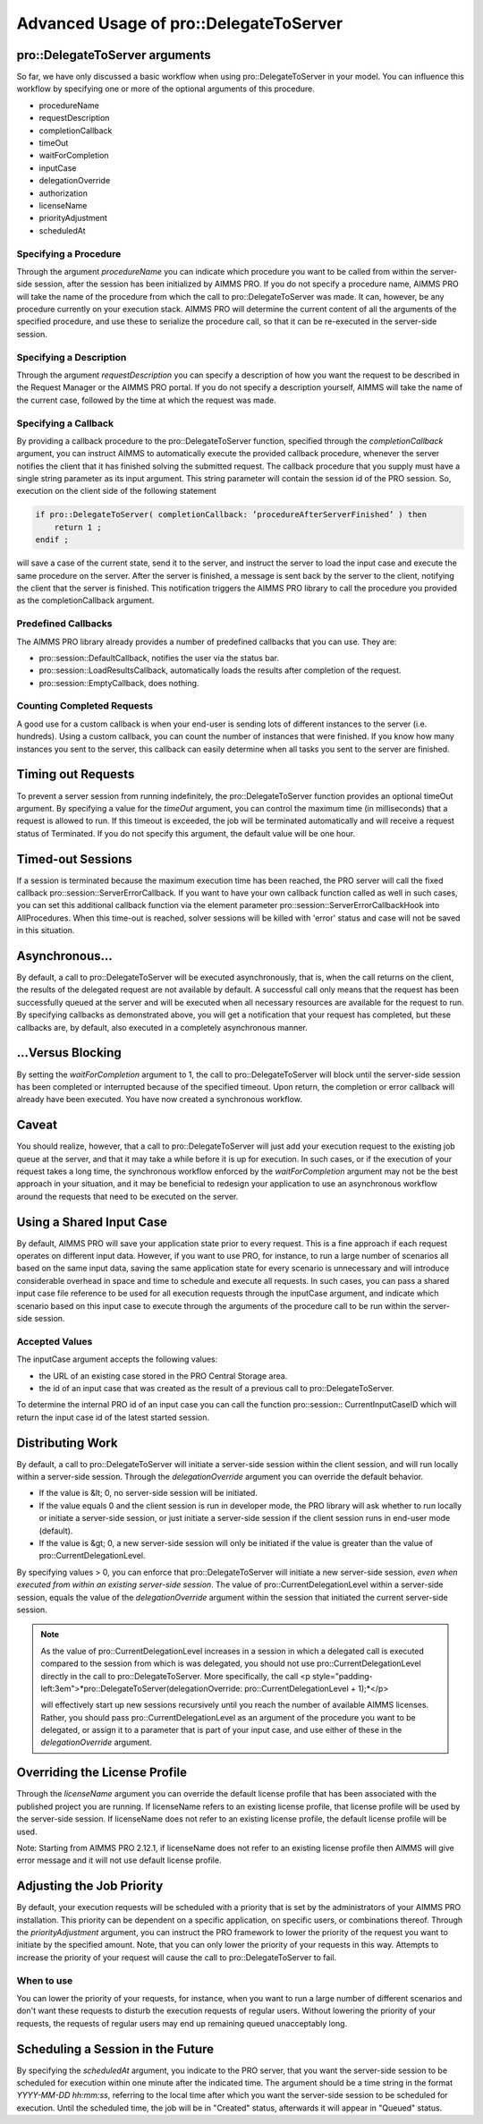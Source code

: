 Advanced Usage of pro::DelegateToServer
---------------------------------------

pro::DelegateToServer arguments
+++++++++++++++++++++++++++++++

So far, we have only discussed a basic workflow when using pro::DelegateToServer in your model. You can influence this workflow by specifying one or more of the optional arguments of this procedure.
 
* procedureName
* requestDescription
* completionCallback
* timeOut
* waitForCompletion
* inputCase
* delegationOverride
* authorization
* licenseName
* priorityAdjustment
* scheduledAt


Specifying a Procedure
^^^^^^^^^^^^^^^^^^^^^^

Through the argument *procedureName* you can indicate which procedure you want to be called from within the server-side session, after the session has been initialized by AIMMS PRO. If you do not specify a procedure name, AIMMS PRO will take the name of the procedure from which the call to pro::DelegateToServer was made. It can, however, be any procedure currently on your execution stack. AIMMS PRO will determine the current content of all the arguments of the specified procedure, and use these to serialize the procedure call, so that it can be re-executed in the server-side session.

Specifying a Description
^^^^^^^^^^^^^^^^^^^^^^^^

Through the argument *requestDescription* you can specify a description of how you want the request to be described in the Request Manager or the AIMMS PRO portal. If you do not specify a description yourself, AIMMS will take the name of the current case, followed by the time at which the request was made.

Specifying a Callback
^^^^^^^^^^^^^^^^^^^^^

By providing a callback procedure to the pro::DelegateToServer function, specified through the *completionCallback* argument, you can instruct AIMMS to automatically execute the provided callback procedure, whenever the server notifies the client that it has finished solving the submitted request. The callback procedure that you supply must have a single string parameter as its input argument. This string parameter will contain the session id of the PRO session. So, execution on the client side of the following statement

.. code::

    if pro::DelegateToServer( completionCallback: ’procedureAfterServerFinished’ ) then
        return 1 ;
    endif ;

will save a case of the current state, send it to the server, and instruct the server to load the input case and execute the same procedure on the server. After the server is finished, a message is sent back by the server to the client, notifying the client that the server is finished. This notification triggers the AIMMS PRO library to call the procedure you provided as the completionCallback argument.

Predefined Callbacks
^^^^^^^^^^^^^^^^^^^^

The AIMMS PRO library already provides a number of predefined callbacks that you can use. They are:
 
* pro::session::DefaultCallback, notifies the user via the status bar.
* pro::session::LoadResultsCallback, automatically loads the results after completion of the request.
* pro::session::EmptyCallback, does nothing.

Counting Completed Requests
^^^^^^^^^^^^^^^^^^^^^^^^^^^

A good use for a custom callback is when your end-user is sending lots of different instances to the server (i.e. hundreds). Using a custom callback, you can count the number of instances that were finished. If you know how many instances you sent to the server, this callback can easily determine when all tasks you sent to the server are finished.

Timing out Requests
+++++++++++++++++++

To prevent a server session from running indefinitely, the pro::DelegateToServer function provides an optional timeOut argument. By specifying a value for the *timeOut* argument, you can control the maximum time (in milliseconds) that a request is allowed to run. If this timeout is exceeded, the job will be terminated automatically and will receive a request status of Terminated. If you do not specify this argument, the default value will be one hour.

Timed-out Sessions
++++++++++++++++++

If a session is terminated because the maximum execution time has been reached, the PRO server will call the fixed callback pro::session::ServerErrorCallback. If you want to have your own callback function called as well in such cases, you can set this additional callback function via the element parameter pro::session::ServerErrorCallbackHook into AllProcedures. When this time-out is reached, solver sessions will be killed with 'error' status and case will not be saved in this situation.

Asynchronous...
+++++++++++++++

By default, a call to pro::DelegateToServer will be executed asynchronously, that is, when the call returns on the client, the results of the delegated request are not available by default. A successful call only means that the request has been successfully queued at the server and will be executed when all necessary resources are available for the request to run. By specifying callbacks as demonstrated above, you will get a notification that your request has completed, but these callbacks are, by default, also executed in a completely asynchronous manner.

...Versus Blocking
++++++++++++++++++

By setting the *waitForCompletion* argument to 1, the call to pro::DelegateToServer will block until the server-side session has been completed or interrupted because of the specified timeout. Upon return, the completion or error callback will already have been executed. You have now created a synchronous workflow.

Caveat
++++++

You should realize, however, that a call to pro::DelegateToServer will just add your execution request to the existing job queue at the server, and that it may take a while before it is up for execution. In such cases, or if the execution of your request takes a long time, the synchronous workflow enforced by the *waitForCompletion* argument may not be the best approach in your situation, and it may be beneficial to redesign your application to use an asynchronous workflow around the requests that need to be executed on the server.

Using a Shared Input Case
+++++++++++++++++++++++++

By default, AIMMS PRO will save your application state prior to every request. This is a fine approach if each request operates on different input data. However, if you want to use PRO, for instance, to run a large number of scenarios all based on the same input data, saving the same application state for every scenario is unnecessary and will introduce considerable overhead in space and time to schedule and execute all requests. In such cases, you can pass a shared input case file reference to be used for all execution requests through the inputCase argument, and indicate which scenario based on this input case to execute through the arguments of the procedure call to be run within the server-side session.

Accepted Values
^^^^^^^^^^^^^^^

The inputCase argument accepts the following values:
 
* the URL of an existing case stored in the PRO Central Storage area.
* the id of an input case that was created as the result of a previous call to pro::DelegateToServer.


To determine the internal PRO id of an input case you can call the function pro::session:: CurrentInputCaseID which will return the input case id of the latest started session.

Distributing Work
+++++++++++++++++

By default, a call to pro::DelegateToServer will initiate a server-side session within the client session, and will run locally within a server-side session. Through the *delegationOverride* argument you can override the default behavior.
 
* If the value is &lt; 0, no server-side session will be initiated.
* If the value equals 0 and the client session is run in developer mode, the PRO library will ask whether to run locally or initiate a server-side session, or just initiate a server-side session if the client session runs in end-user mode (default).
* If the value is &gt; 0, a new server-side session will only be initiated if the value is greater than the value of pro::CurrentDelegationLevel.


By specifying values > 0, you can enforce that pro::DelegateToServer will initiate a new server-side session, *even when executed from within an existing server-side session*. The value of pro::CurrentDelegationLevel within a server-side session, equals the value of the *delegationOverride* argument within the session that initiated the current server-side session.

.. note::

    As the value of pro::CurrentDelegationLevel increases in a session in which a delegated call is executed compared to the session from which is was delegated, you should not use pro::CurrentDelegationLevel directly in the call to pro::DelegateToServer. More specifically, the call
    <p style="padding-left:3em">*pro::DelegateToServer(delegationOverride: pro::CurrentDelegationLevel + 1);*</p>

    will effectively start up new sessions recursively until you reach the number of available AIMMS licenses. Rather, you should pass pro::CurrentDelegationLevel as an argument of the procedure you want to be delegated, or assign it to a parameter that is part of your input case, and use either of these in the *delegationOverride* argument.

Overriding the License Profile
++++++++++++++++++++++++++++++

Through the *licenseName* argument you can override the default license profile that has been associated with the published project you are running. If licenseName refers to an existing license profile, that license profile will be used by the server-side session. If licenseName does not refer to an existing license profile, the default license profile will be used.

Note: Starting from AIMMS PRO 2.12.1, if licenseName does not refer to an existing license profile then AIMMS will give error message and it will not use default license profile.

Adjusting the Job Priority
++++++++++++++++++++++++++

By default, your execution requests will be scheduled with a priority that is set by the administrators of your AIMMS PRO installation. This priority can be dependent on a specific application, on specific users, or combinations thereof. Through the *priorityAdjustment* argument, you can instruct the PRO framework to lower the priority of the request you want to initiate by the specified amount. Note, that you can only lower the priority of your requests in this way. Attempts to increase the priority of your request will cause the call to pro::DelegateToServer to fail.

When to use
^^^^^^^^^^^

You can lower the priority of your requests, for instance, when you want to run a large number of different scenarios and don't want these requests to disturb the execution requests of regular users. Without lowering the priority of your requests, the requests of regular users may end up remaining queued unacceptably long.

Scheduling a Session in the Future
++++++++++++++++++++++++++++++++++

By specifying the *scheduledAt* argument, you indicate to the PRO server, that you want the server-side session to be scheduled for execution within one minute after the indicated time. The argument should be a time string in the format *YYYY-MM-DD hh:mm:ss*, referring to the local time after which you want the server-side session to be scheduled for execution. Until the scheduled time, the job will be in "Created" status, afterwards it will appear in "Queued" status.